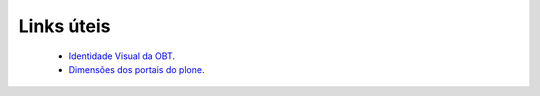Links úteis
-----------

	* `Identidade Visual da OBT <https://app.box.com/s/0qz1t9b2wpmhe991d9u054n7jit5ysj3>`_.
	* `Dimensões dos portais do plone <https://app.box.com/s/awuu766i7cyp9s1su34uz7adactxt1qn>`_.